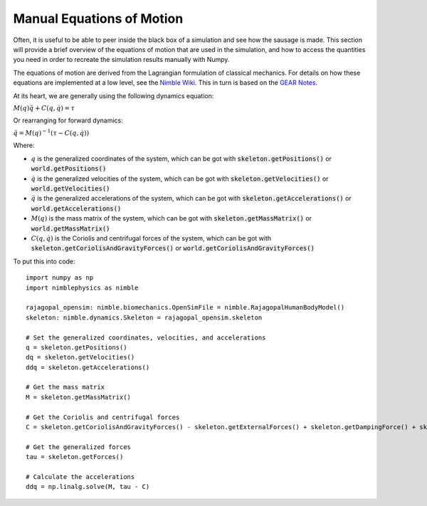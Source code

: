 Manual Equations of Motion
==========================================

Often, it is useful to be able to peer inside the black box of a simulation and see how the sausage is made.
This section will provide a brief overview of the equations of motion that are used in the simulation,
and how to access the quantities you need in order to recreate the simulation results manually with Numpy.

The equations of motion are derived from the Lagrangian formulation of classical mechanics. For details
on how these equations are implemented at a low level, see the `Nimble Wiki <https://github.com/keenon/nimblephysics/wiki/3.1.-How-Featherstone-is-Organized>`_.
This in turn is based on the `GEAR Notes <https://www.cs.cmu.edu/~junggon/tools/liegroupdynamics.pdf>`_.

At its heart, we are generally using the following dynamics equation:

:math:`M(q) \ddot{q} + C(q, \dot{q}) = \tau`

Or rearranging for forward dynamics:

:math:`\ddot{q} = M(q)^{-1} (\tau - C(q, \dot{q}))`

Where:

- :math:`q` is the generalized coordinates of the system, which can be got with :code:`skeleton.getPositions()` or :code:`world.getPositions()`
- :math:`\dot{q}` is the generalized velocities of the system, which can be got with :code:`skeleton.getVelocities()` or :code:`world.getVelocities()`
- :math:`\ddot{q}` is the generalized accelerations of the system, which can be got with :code:`skeleton.getAccelerations()` or :code:`world.getAccelerations()`
- :math:`M(q)` is the mass matrix of the system, which can be got with :code:`skeleton.getMassMatrix()` or :code:`world.getMassMatrix()`
- :math:`C(q, \dot{q})` is the Coriolis and centrifugal forces of the system, which can be got with :code:`skeleton.getCoriolisAndGravityForces()` or :code:`world.getCoriolisAndGravityForces()`

To put this into code::

  import numpy as np
  import nimblephysics as nimble

  rajagopal_opensim: nimble.biomechanics.OpenSimFile = nimble.RajagopalHumanBodyModel()
  skeleton: nimble.dynamics.Skeleton = rajagopal_opensim.skeleton

  # Set the generalized coordinates, velocities, and accelerations
  q = skeleton.getPositions()
  dq = skeleton.getVelocities()
  ddq = skeleton.getAccelerations()

  # Get the mass matrix
  M = skeleton.getMassMatrix()

  # Get the Coriolis and centrifugal forces
  C = skeleton.getCoriolisAndGravityForces() - skeleton.getExternalForces() + skeleton.getDampingForce() + skeleton.getSpringForce()

  # Get the generalized forces
  tau = skeleton.getForces()

  # Calculate the accelerations
  ddq = np.linalg.solve(M, tau - C)
